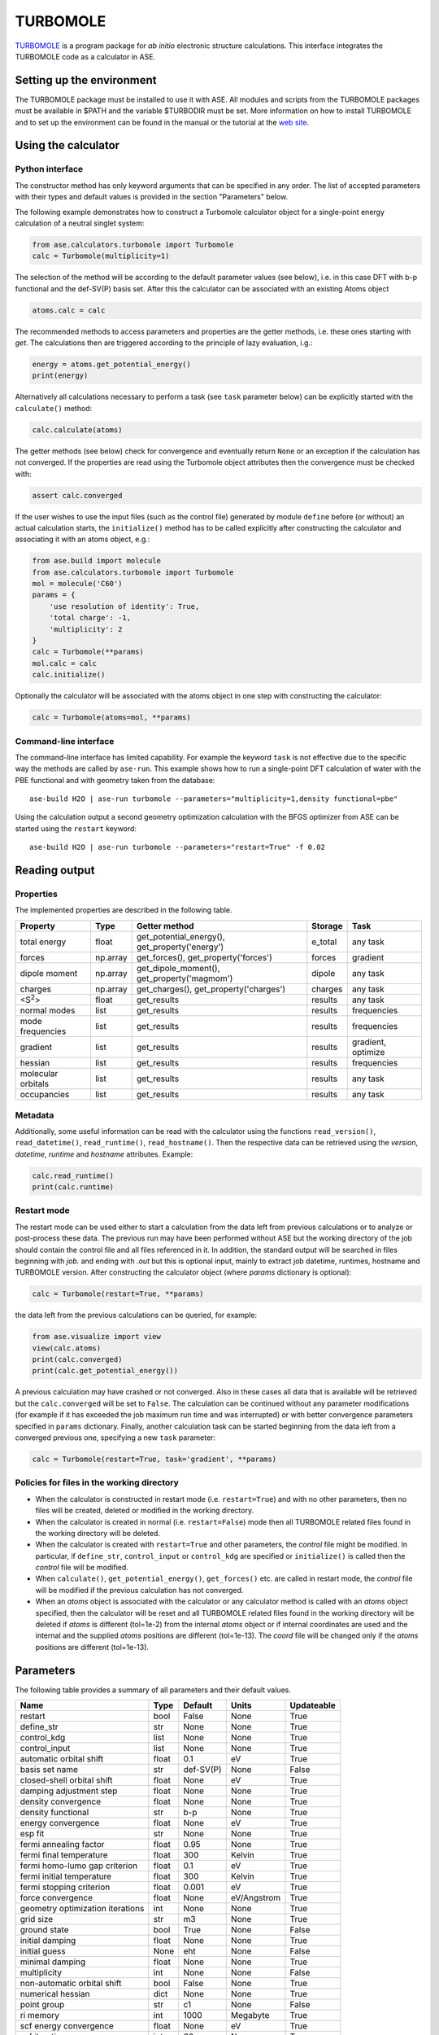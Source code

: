 .. module:: ase.calculators.turbomole

=========
TURBOMOLE
=========

TURBOMOLE_ is a program package for *ab initio* electronic structure calculations.
This interface integrates the TURBOMOLE code as a calculator in ASE.

.. _Turbomole: http://www.turbomole.com/


Setting up the environment
==========================

The TURBOMOLE package must be installed to use it with ASE. All modules and
scripts from the TURBOMOLE packages must be available in $PATH and the variable
$TURBODIR must be set. More information on how to install TURBOMOLE and to set
up the environment can be found in the manual or the tutorial at
the `web site`_.

.. _web site: http://www.turbomole-gmbh.com/turbomole-manuals.html

Using the calculator
====================

Python interface
----------------

The constructor method has only keyword arguments that can be specified in any
order. The list of accepted parameters with their types and default values is
provided in the section "Parameters" below.

The following example demonstrates how to construct a Turbomole calculator
object for a single-point energy calculation of a neutral singlet
system:

.. code:: python

  from ase.calculators.turbomole import Turbomole
  calc = Turbomole(multiplicity=1)

The selection of the method will be according to the default parameter values
(see below), i.e. in this case DFT with b-p functional and the def-SV(P) basis
set. After this the calculator can be associated with an existing Atoms object

.. code:: python

  atoms.calc = calc

The recommended methods to access parameters and properties are the getter
methods, i.e. these ones starting with *get*. The calculations then are
triggered according to the principle of lazy evaluation, i.g.:

.. code:: python

  energy = atoms.get_potential_energy()
  print(energy)

Alternatively all calculations necessary to perform a task (see ``task``
parameter below) can be explicitly started with the ``calculate()`` method:

.. code:: python

  calc.calculate(atoms)

The getter methods (see below) check for convergence and eventually return
``None`` or an exception if the calculation has not converged. If the
properties are read using the Turbomole object attributes then the convergence
must be checked with:

.. code:: python

  assert calc.converged

If the user wishes to use the input files (such as the control file) generated
by module ``define`` before (or without) an actual calculation starts, the
``initialize()`` method has to be called explicitly after constructing the
calculator and associating it with an atoms object, e.g.:

.. code:: python

    from ase.build import molecule
    from ase.calculators.turbomole import Turbomole
    mol = molecule('C60')
    params = {
        'use resolution of identity': True,
        'total charge': -1,
        'multiplicity': 2
    }
    calc = Turbomole(**params)
    mol.calc = calc
    calc.initialize()

Optionally the calculator will be associated with the atoms object in one step
with constructing the calculator:

.. code:: python

    calc = Turbomole(atoms=mol, **params)




Command-line interface
----------------------

The command-line interface has limited capability. For example the keyword
``task`` is not effective due to the specific way the methods are called by
``ase-run``. This example shows how to run a single-point DFT calculation of
water with the PBE functional and with geometry taken from the database::

  ase-build H2O | ase-run turbomole --parameters="multiplicity=1,density functional=pbe"

Using the calculation output a second geometry optimization calculation with the
BFGS optimizer from ASE can be started using the ``restart`` keyword::

  ase-build H2O | ase-run turbomole --parameters="restart=True" -f 0.02


Reading output
==============

Properties
----------

The implemented properties are described in the following table.

================== ======== ======================= =========== ==================
**Property**       **Type** **Getter method**       **Storage** **Task**
================== ======== ======================= =========== ==================
total energy       float    get_potential_energy(), e_total     any task
                            get_property('energy')
forces             np.array get_forces(),           forces      gradient
                            get_property('forces')
dipole moment      np.array get_dipole_moment(),    dipole      any task
                            get_property('magmom')
charges            np.array get_charges(),
                            get_property('charges') charges     any task
<S\ :sup:`2`\ >    float    get_results             results     any task
normal modes       list     get_results             results     frequencies
mode frequencies   list     get_results             results     frequencies
gradient           list     get_results             results     gradient, optimize
hessian            list     get_results             results     frequencies
molecular orbitals list     get_results             results     any task
occupancies        list     get_results             results     any task
================== ======== ======================= =========== ==================

Metadata
--------

Additionally, some useful information can be read with the calculator using the
functions ``read_version()``, ``read_datetime()``, ``read_runtime()``,
``read_hostname()``. Then the respective data can be retrieved using the
*version*, *datetime*, *runtime* and *hostname* attributes. Example:

.. code:: python

  calc.read_runtime()
  print(calc.runtime)


Restart mode
------------

The restart mode can be used either to start a calculation from the data left
from previous calculations or to analyze or post-process these data. The
previous run may have been performed without ASE but the working directory of
the job should contain the control file and all files referenced in it. In
addition, the standard output will be searched in files beginning with *job.*
and ending with *.out* but this is optional input, mainly to extract job
datetime, runtimes, hostname and TURBOMOLE version. After constructing the
calculator object (where *params* dictionary is optional):

.. code:: python

  calc = Turbomole(restart=True, **params)

the data left from the previous calculations can be queried, for example:

.. code:: python

  from ase.visualize import view
  view(calc.atoms)
  print(calc.converged)
  print(calc.get_potential_energy())

A previous calculation may have crashed or not converged. Also in these cases
all data that is available will be retrieved but the ``calc.converged`` will
be set to ``False``. The calculation can be continued without any parameter
modifications (for example if it has exceeded the job maximum run time and was
interrupted) or with better convergence parameters specified in ``params``
dictionary. Finally, another calculation task can be started beginning
from the data left from a converged previous one, specifying a new ``task``
parameter:

.. code:: python

  calc = Turbomole(restart=True, task='gradient', **params)


Policies for files in the working directory
-------------------------------------------

* When the calculator is constructed in restart mode (i.e. ``restart=True``)
  and with no other parameters, then no files will be created, deleted or
  modified in the working directory.

* When the calculator is created in normal (i.e. ``restart=False``) mode then
  all TURBOMOLE related files found in the working directory will be deleted.

* When the calculator is created with ``restart=True`` and other parameters,
  the *control* file might be modified. In particular, if ``define_str``,
  ``control_input`` or ``control_kdg`` are specified or ``initialize()``
  is called then the *control* file will be modified.

* When ``calculate()``, ``get_potential_energy()``, ``get_forces()`` etc. are
  called in restart mode, the *control* file will be modified if the previous
  calculation has not converged.

* When an *atoms* object is associated with the calculator or any calculator
  method is called with an *atoms* object specified, then the calculator will
  be reset and all TURBOMOLE related files found in the working directory will
  be deleted if *atoms* is different (tol=1e-2) from the internal *atoms* object or
  if internal coordinates are used and the internal and the supplied *atoms*
  positions are different (tol=1e-13). The *coord* file will be changed only
  if the *atoms* positions are different (tol=1e-13).


Parameters
==========

The following table provides a summary of all parameters and their default
values.

================================ ======== =========== ============= ==============
**Name**                         **Type** **Default** **Units**     **Updateable**
================================ ======== =========== ============= ==============
                         restart  bool    False       None            True
                      define_str   str    None        None            True
                     control_kdg  list    None        None            True
                   control_input  list    None        None            True
         automatic orbital shift float          0.1             eV          True
                  basis set name   str    def-SV(P)           None         False
      closed-shell orbital shift float         None             eV          True
         damping adjustment step float         None           None          True
             density convergence float         None           None          True
              density functional   str          b-p           None          True
              energy convergence float         None             eV          True
                         esp fit   str         None           None          True
          fermi annealing factor float         0.95           None          True
         fermi final temperature float          300         Kelvin          True
   fermi homo-lumo gap criterion float          0.1             eV          True
       fermi initial temperature float          300         Kelvin          True
        fermi stopping criterion float        0.001             eV          True
               force convergence float         None    eV/Angstrom          True
geometry optimization iterations   int         None           None          True
                       grid size   str           m3           None          True
                    ground state  bool         True           None         False
                 initial damping float         None           None          True
                   initial guess  None          eht           None         False
                 minimal damping float         None           None          True
                    multiplicity   int         None           None         False
     non-automatic orbital shift  bool        False           None          True
               numerical hessian  dict         None           None          True
                     point group   str           c1           None         False
                       ri memory   int         1000       Megabyte          True
          scf energy convergence float         None             eV          True
                  scf iterations   int           60           None          True
                            task   str       energy           None          True
                           title   str           ''           None         False
                    total charge   int            0           None         False
                             uhf  bool         None           None         False
           use basis set library  bool         True           None         False
                         use dft  bool         True           None         False
              use fermi smearing  bool        False           None          True
         use redundant internals  bool        False           None         False
      use resolution of identity  bool        False           None         False
================================ ======== =========== ============= ==============

The attribute ``Updateable`` specifies whether it is possible to change a
parameter upon restart. The ``restart`` keyword tells the calculator whether to
restart from a previous calculation. The optional ``define_str`` is a string of
characters that would be entered in an interactive session with module ``define``,
i.e. this is the stdin for running module ``define``. The ``control_kdg`` is an
optional list of data groups in control file to be deleted after running module
``define`` and ``control_input`` is an optional list of data groups to be added
to control file after running module ``define``.

The parameter ``initial guess`` can be either the strings *eht* (extended
Hückel theory) or *hcore* (one-electron core Hamiltonian) or a dictionary
*{'use': '<path/to/control>'}* specifying a path to a control file with the
molecular orbitals that should be used as initial guess.

If ``numerical hessian`` is defined then the force constant matrix will be
computed numerically using the script NumForce. The keys can be *'central'*
indicating use of central differences (type *bool*) and *'delta'* specifying
the coordinate displacements in Angstrom (type *float*).

While ``task`` can be set to ``"optimize"`` to perform a geometry optimization
using Turbomole's own relaxation algorithms, doing so directly is discouraged.
Instead, the calculator's ``get_optimizer()`` method should be called to obtain
a ``TurbomoleOptimizer`` which can be used like any other ASE
:mod:`Optimizer <ase.optimize>`. An :ref:`example <turbomole_optimizer_example>`
is given below.

Some parameter names contain spaces. This means that the preferred way to pass
the parameters is to construct a dictionary, for example:

.. code:: python

  params = {'use resolution of identity': True,
            'ri memory': 2000,
            'scf iterations': 80,
            'force convergence': 0.05}
  calc = Turbomole(**params)

Using the ``todict()`` method, the parameters of an existing Turbomole calculator
object can be stored in a flat dictionary and then re-used to create a
new Turbomole calculator object:

.. code:: python

  params = calc.todict()
  new_calc = Turbomole(**params)

This is especially useful if the *calc* object has been created in restart
mode or retrieved from a database.


Examples
========

Single-point energy calculation
-------------------------------

This script calculates the total energy of H2:

:git:`ase/test/calculator/turbomole/test_turbomole_H2.py`.

Nudged elastic band calculation
-------------------------------

The example demonstrates a proton transfer barrier calculation in H3O2-:

:git:`ase/test/calculator/turbomole/test_turbomole_h3o2m.py`.

Single-point gradient calculation of Au13-
------------------------------------------

This script demonstrates the use of the restart option.

:git:`ase/test/calculator/turbomole/test_turbomole_au13.py`.


.. _turbomole_optimizer_example:

Geometry optimization using TurbomoleOptimizer (recommended)
------------------------------------------------------------

:git:`ase/test/calculator/turbomole/test_turbomole_optimizer.py`.

Geometry optimization and normal mode analysis for H2O
------------------------------------------------------

:git:`ase/test/calculator/turbomole/test_turbomole_h2o.py`.


.. _turbomole qmmm:

QMMM simulation
---------------

The following example demonstrates how to use the Turbomole calculator in simple
and explicit QMMM simulations on the examples of a water dimer partitioned into
an MM and a QM region.

:git:`ase/test/calculator/turbomole/test_turbomole_qmmm.py`.

The MM region is treated within a TIP3P model in the MM calculator and as an
array of point charges in the QM calculation. The interaction between the QM
and MM regions, used in the explicit QMMM calculator, is of Lennard-Jones type.

The point charge embedding functionality of the Turbomole calculator can also be
used without QMMM calculators if the ``embed()`` method is called with a
specification of the point charges and their positions in which to embed the
QM system:

.. code:: python

    from ase.collections import s22
    from ase.calculators.turbomole import Turbomole

    params = {'esp fit': 'kollman', 'multiplicity': 1}
    dimer = s22['Water_dimer']
    qm_mol = dimer[0:3]
    calc = Turbomole(atoms=qm_mol, **params)
    calc.embed(
        charges=[-0.76, 0.38,  0.38],
        positions=dimer.positions[3:6]
    )
    print(qm_mol.get_potential_energy())
    print(qm_mol.get_forces())
    print(qm_mol.get_charges())

A more elaborated version of the latter example is used in the test script:

:git:`ase/test/calculator/turbomole/test_turbomole_2h2o.py`.


Deprecated, non-implemented and unsupported features
====================================================

Deprecated but still accepted parameters
----------------------------------------

==================== ======== ======================== =========================
Name                 Type     Default value            Description
==================== ======== ======================== =========================
``calculate_energy`` ``str``  ``dscf``                 module name for energy
                                                       calculation
``calculate_forces`` ``str``  ``grad``                 module name for forces
                                                       calculation
``post_HF``          ``bool``  ``False``               post Hartree-Fock format
                                                       for energy reader
==================== ======== ======================== =========================


Not implemented parameters
--------------------------

The following table includes parameters that are planned but not implemented yet.

================================ ======= ========== =============== ==========
Name                             Type    Default    Units           Updateable
================================ ======= ========== =============== ==========
            basis set definition  dict        None          None         False
                   excited state  bool       False          None         False
                           label   str        None          None         False
        number of excited states   int        None          None         False
         optimized excited state   int        None          None         False
                            rohf  bool        None          None         False
================================ ======= ========== =============== ==========


Unsupported methods and features
--------------------------------

The following methods and features are supported in TURBOMOLE but currently not
in the ASE Turbomole calculator:

* MP2 and coupled-cluster methods (modules mpgrad, rimp2, ricc2)
* Excited state calculations (modules escf, egrad)
* Molecular dynamics (modules mdprep, uff)
* Solvent effects (COSMO model)
* Global optimization (module haga)
* Property modules (modules freeh, moloch)
* Point groups other than C1 (see not implemented parameters)
* Restricted open-shell Hartree-Fock (see not implemented parameters)
* Per-element and per-atom basis set specifications (see not implemented parameters)
* Explicit basis set specification (see not implemented parameters)
